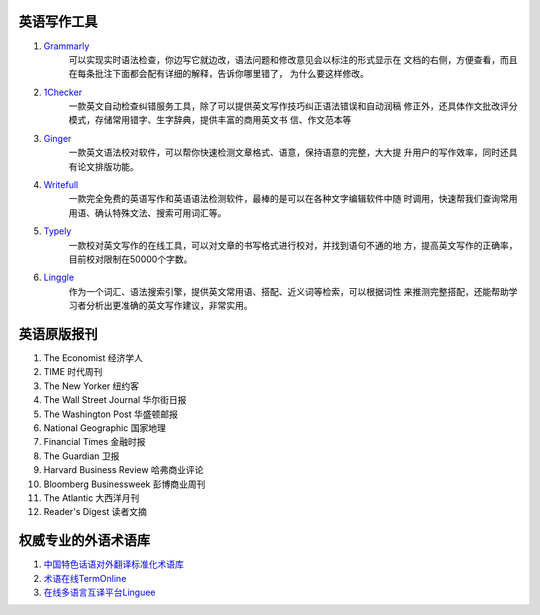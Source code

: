 英语写作工具
==================

1. `Grammarly <https://www.grammarly.com/>`_
    可以实现实时语法检查，你边写它就边改，语法问题和修改意见会以标注的形式显示在
    文档的右侧，方便查看，而且在每条批注下面都会配有详细的解释，告诉你哪里错了，
    为什么要这样修改。
2. `1Checker <http://www.1checker.com/>`_
    一款英文自动检查纠错服务工具，除了可以提供英文写作技巧纠正语法错误和自动润稿
    修正外，还具体作文批改评分模式，存储常用错字、生字辞典，提供丰富的商用英文书
    信、作文范本等 
3. `Ginger <https://www.gingersoftware.com/>`_
    一款英文语法校对软件，可以帮你快速检测文章格式、语意，保持语意的完整，大大提
    升用户的写作效率，同时还具有论文排版功能。
4. `Writefull <https://writefullapp.com/>`_
    一款完全免费的英语写作和英语语法检测软件，最棒的是可以在各种文字编辑软件中随
    时调用，快速帮我们查询常用用语、确认特殊文法、搜索可用词汇等。
5. `Typely <https://typely.com/>`_
    一款校对英文写作的在线工具，可以对文章的书写格式进行校对，并找到语句不通的地
    方，提高英文写作的正确率，目前校对限制在50000个字数。
6. `Linggle <https://linggle.com/>`_
    作为一个词汇、语法搜索引擎，提供英文常用语、搭配、近义词等检索，可以根据词性
    来推测完整搭配，还能帮助学习者分析出更准确的英文写作建议，非常实用。

英语原版报刊
=============

1. The Economist 经济学人
2. TIME 时代周刊
3. The New Yorker 纽约客
4. The Wall Street Journal 华尔街日报
5. The Washington Post 华盛顿邮报
6. National Geographic 国家地理
7. Financial Times 金融时报
8. The Guardian 卫报
9. Harvard Business Review 哈弗商业评论
10. Bloomberg Businessweek 彭博商业周刊
11. The Atlantic 大西洋月刊
12. Reader's Digest 读者文摘

权威专业的外语术语库
=====================

1. `中国特色话语对外翻译标准化术语库 <http://210.72.20.108/index/index.jsp>`_
2. `术语在线TermOnline <http://www.termonline.cn>`_
3. `在线多语言互译平台Linguee <https://cn.linguee.com/>`_
